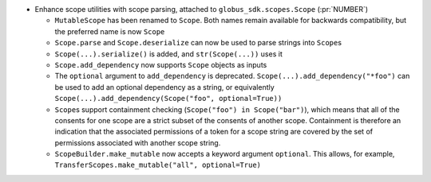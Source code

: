 * Enhance scope utilities with scope parsing, attached to
  ``globus_sdk.scopes.Scope`` (:pr:`NUMBER`)

  * ``MutableScope`` has been renamed to ``Scope``. Both names remain available
    for backwards compatibility, but the preferred name is now ``Scope``

  * ``Scope.parse`` and ``Scope.deserialize`` can now be used to parse strings
    into ``Scope``\s

  * ``Scope(...).serialize()`` is added, and ``str(Scope(...))`` uses it

  * ``Scope.add_dependency`` now supports ``Scope`` objects as inputs

  * The ``optional`` argument to ``add_dependency`` is deprecated.
    ``Scope(...).add_dependency("*foo")`` can be used to add an optional
    dependency as a string, or equivalently
    ``Scope(...).add_dependency(Scope("foo", optional=True))``

  * ``Scope``\s support containment checking (``Scope("foo") in Scope("bar")``),
    which means that all of the consents for one scope are a strict subset of
    the consents of another scope. Containment is therefore an indication that
    the associated permissions of a token for a scope string are covered by
    the set of permissions associated with another scope string.

  * ``ScopeBuilder.make_mutable`` now accepts a keyword argument ``optional``.
    This allows, for example,
    ``TransferScopes.make_mutable("all", optional=True)``
